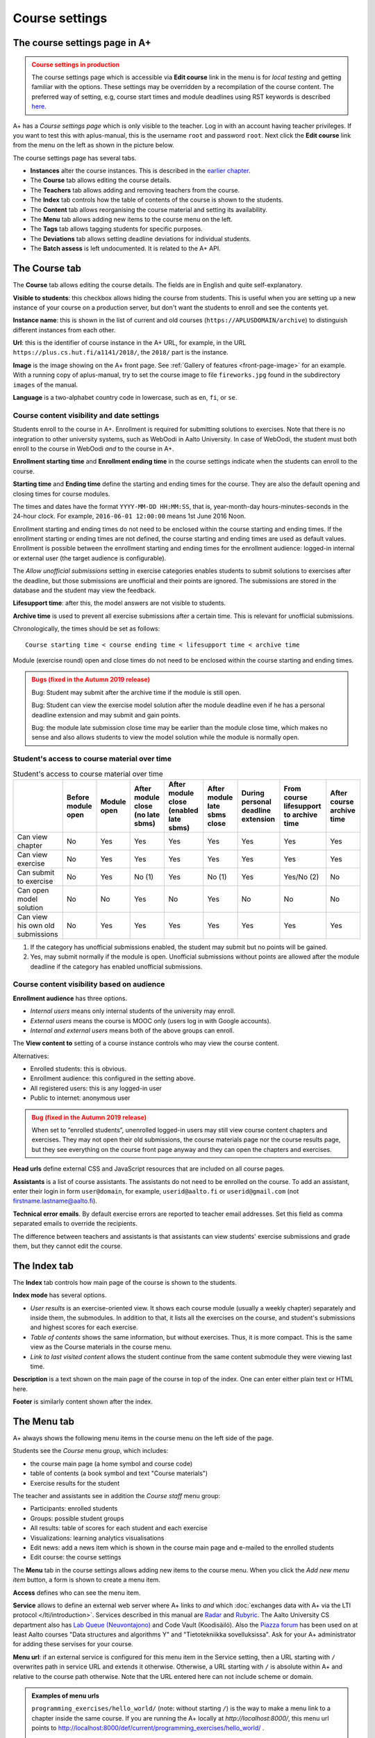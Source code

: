 Course settings
===============

.. styled-topic::

  Main questions:
      How to alter the course menu on the left, set deadlines and add
      course staff?

  Topics?
      Course settings in A+

  What you are supposed to do?
      If you have already installed aplus-manual, these features
      should work just ok.

  Difficulty:
      Easy.

  Laboriousness:
      Half an hour.


The course settings page in A+
------------------------------

.. admonition:: Course settings in production
  :class: warning

  The course settings page which is accessible via
  **Edit course** link in the menu is for *local testing*
  and getting familiar with the options.
  These settings may be overridden by a recompilation of the
  course content.
  The preferred way of setting, e.g, course start times
  and module deadlines using RST keywords
  is described `here <https://github.com/apluslms/a-plus-rst-tools?tab=readme-ov-file#a-course-settings>`_.

A+ has a *Course settings page* which is only visible to the teacher. Log in
with an account having teacher privileges. If you want to test this with
aplus-manual, this is the username ``root`` and password ``root``. Next click
the **Edit course** link from the menu on the left as shown in the picture
below.

.. image:: /images/aplus-edit-course-eng.png

\

The course settings page has several tabs.

- **Instances** alter the course instances. This is described in the
  `earlier chapter <setup>`_.

- The **Course** tab allows editing the course details.

- The **Teachers** tab allows adding and removing teachers from the course.

- The **Index** tab controls how the table of contents of the course is shown
  to the students.

- The **Content** tab allows reorganising the course material and setting its
  availability.

- The **Menu** tab allows adding new items to the course menu on the left.

- The **Tags** tab allows tagging students for specific purposes.

- The **Deviations** tab allows setting deadline deviations for individual
  students.

- The **Batch assess** is left undocumented. It is related to the A+ API.


The Course tab
---------------

The **Course** tab allows editing the course details. The fields are in English
and quite self-explanatory.

**Visible to students**: this checkbox allows hiding the course from students.
This is useful when you are setting up a new instance of your course on a
production server, but don't want the students to enroll and see the contents
yet.

**Instance name**: this is shown in the list of current and old courses
(``https://APLUSDOMAIN/archive``) to distinguish different instances from
each other.

**Url**: this is the identifier of course instance in the A+ URL, for example,
in the URL ``https://plus.cs.hut.fi/a1141/2018/``, the ``2018/`` part is the instance.

**Image** is the image showing on the A+ front page. See
:ref:`Gallery of features <front-page-image>` for
an example. With a running copy of aplus-manual, try to set the course image
to file ``fireworks.jpg`` found in the subdirectory ``images`` of the manual.

**Language** is a two-alphabet country code in lowercase, such as ``en``,
``fi``, or ``se``.


Course content visibility and date settings
...........................................

Students enroll to the course in A+. Enrollment is required for submitting
solutions to exercises. Note that there is no integration to other university
systems, such as WebOodi in Aalto University. In case of WebOodi, the student
must both enroll to the course in WebOodi *and* to the course in A+.

**Enrollment starting time** and **Enrollment ending time** in the course
settings indicate when the students can enroll to the course.

**Starting time** and **Ending time** define the starting and ending times for
the course. They are also the default opening and closing times for course modules.

The times and dates have the format ``YYYY-MM-DD HH:MM:SS``, that is, year-month-day
hours-minutes-seconds in the 24-hour clock. For example, ``2016-06-01 12:00:00``
means 1st June 2016 Noon.

Enrollment starting and ending times do not need to be enclosed within the
course starting and ending times. If the enrollment starting or ending times are
not defined, the course starting and ending times are used as default values.
Enrollment is possible between the enrollment starting and ending times for the
enrollment audience: logged-in internal or external user (the target audience is
configurable).

The *Allow unofficial submissions* setting in exercise categories enables
students to submit solutions to exercises after the deadline, but those
submissions are unofficial and their points are ignored. The submissions are
stored in the database and the student may view the feedback.

**Lifesupport time**: after this, the model answers are not visible to students.

**Archive time** is used to prevent all exercise submissions after a certain time.
This is relevant for unofficial submissions.

Chronologically, the times should be set as follows:

::

  Course starting time < course ending time < lifesupport time < archive time


Module (exercise round) open and close times do not need to be enclosed within
the course starting and ending times.

.. admonition:: Bugs (fixed in the Autumn 2019 release)
  :class: warning

  Bug: Student may submit after the archive time if the module is still open.

  Bug: Student can view the exercise model solution after the module deadline
  even if he has a personal deadline extension and may submit and gain points.

  Bug: the module late submission close time may be earlier than the module
  close time, which makes no sense and also allows students to view the model
  solution while the module is normally open.


Student's access to course material over time
.............................................

.. table:: Student's access to course material over time
  :widths: auto

  +-------------------+-------------+--------+---------------------+---------------------+------------------+--------------------+-------------------------+--------------+
  |                   | Before      | Module | After module close  | After module close  | After module     | During personal    | From course lifesupport | After course |
  |                   | module open | open   | (no late sbms)      | (enabled late sbms) | late sbms close  | deadline extension | to archive time         | archive time |
  +===================+=============+========+=====================+=====================+==================+====================+=========================+==============+
  | Can view chapter  | No          | Yes    | Yes                 | Yes                 | Yes              | Yes                | Yes                     | Yes          |
  +-------------------+-------------+--------+---------------------+---------------------+------------------+--------------------+-------------------------+--------------+
  | Can view exercise | No          | Yes    | Yes                 | Yes                 | Yes              | Yes                | Yes                     | Yes          |
  +-------------------+-------------+--------+---------------------+---------------------+------------------+--------------------+-------------------------+--------------+
  | Can submit to     | No          | Yes    | No (1)              | Yes                 | No (1)           | Yes                | Yes/No (2)              | No           |
  | exercise          |             |        |                     |                     |                  |                    |                         |              |
  +-------------------+-------------+--------+---------------------+---------------------+------------------+--------------------+-------------------------+--------------+
  | Can open model    | No          | No     | Yes                 | No                  | Yes              | No                 | No                      | No           |
  | solution          |             |        |                     |                     |                  |                    |                         |              |
  +-------------------+-------------+--------+---------------------+---------------------+------------------+--------------------+-------------------------+--------------+
  | Can view his own  | No          | Yes    | Yes                 | Yes                 | Yes              | Yes                | Yes                     | Yes          |
  | old submissions   |             |        |                     |                     |                  |                    |                         |              |
  +-------------------+-------------+--------+---------------------+---------------------+------------------+--------------------+-------------------------+--------------+


(1) If the category has unofficial submissions enabled, the student may submit but no points will be gained.
(2) Yes, may submit normally if the module is open. Unofficial submissions without points are allowed after the module deadline if the category has enabled unofficial submissions.


Course content visibility based on audience
...........................................

**Enrollment audience** has three options.

- *Internal users* means only internal students of the university may enroll.
- *External users* means the course is MOOC only (users log in with Google accounts).
- *Internal and external users* means both of the above groups can enroll.


The **View content to** setting of a course instance controls who may view the
course content.

Alternatives:

- Enrolled students: this is obvious.
- Enrollment audience: this configured in the setting above.
- All registered users: this is any logged-in user
- Public to internet: anonymous user

.. admonition:: Bug (fixed in the Autumn 2019 release)
  :class: warning

  When set to “enrolled students”, unenrolled logged-in users may still
  view course content chapters and exercises. They may not open their old
  submissions, the course materials page nor the course results page, but
  they see everything on the course front page anyway and they can open the
  chapters and exercises.

**Head urls** define external CSS and JavaScript resources that are included on
all course pages.

**Assistants** is a list of course assistants. The assistants do not need to be
enrolled on the course. To add an assistant, enter their login in form
``user@domain``, for example, ``userid@aalto.fi`` or ``userid@gmail.com``
(not firstname.lastname@aalto.fi).

**Technical error emails**. By default exercise errors are reported to teacher
email addresses. Set this field as comma separated emails to override the
recipients.

The difference between teachers and assistants is that assistants can view
students' exercise submissions and grade them, but they cannot edit the course.


The Index tab
--------------

The **Index** tab controls how main page of the course is shown to the students.

**Index mode** has several options.

- *User results* is an exercise-oriented view. It shows each course module
  (usually a weekly chapter) separately and inside them, the submodules.
  In addition to that, it lists all the exercises on the course, and student's
  submissions and highest scores for each exercise.

- *Table of contents* shows the same information, but without exercises.
  Thus, it is more compact. This is the same view as the Course materials
  in the course menu.

- *Link to last visited content* allows the student continue from the same
  content submodule they were viewing last time.

**Description** is a text shown on the main page of the course in top of
the index. One can enter either plain text or HTML here.

**Footer** is similarly content shown after the index.


The Menu tab
------------

A+ always shows the following menu items in the course menu on the left side of
the page.

Students see the *Course* menu group, which includes:

- the course main page (a home symbol and course code)
- table of contents (a book symbol and text "Course materials")
- Exercise results for the student

The teacher and assistants see in addition the *Course staff* menu group:

- Participants: enrolled students
- Groups: possible student groups
- All results: table of scores for each student and each exercise
- Visualizations: learning analytics visualisations
- Edit news: add a news item which is shown in the course main page and e-mailed to the enrolled students
- Edit course: the course settings

The **Menu** tab in the course settings allows adding new items to the course
menu. When you click the *Add new menu item* button, a form is shown to
create a menu item.

**Access** defines who can see the menu item.

**Service** allows to define an external web server where A+ links to *and*
which :doc:`exchanges data with A+ via the LTI protocol </lti/introduction>`.
Services described in this manual are
`Radar <../programming_exercises/radar/>`_ and
`Rubyric <../rubyric/introduction/>`_. The Aalto University CS department
also has `Lab Queue (Neuvontajono) <../introduction/gallery/#lab-queue>`_
and Code Vault (Koodisäilö). Also the `Piazza forum <https://piazza.com>`_ has
been used on at least Aalto courses "Data structures and algorithms Y" and
"Tietotekniikka sovelluksissa". Ask for your A+ administrator for adding these
servises for your course.

**Menu url**: if an external service is configured for this menu item in the
Service setting, then a URL starting with ``/`` overwrites path in service URL
and extends it otherwise. Otherwise, a URL starting with ``/`` is absolute
within A+ and relative to the course path otherwise. Note that the URL entered here
can not include scheme or domain.

.. admonition:: Examples of menu urls
  :class: info

  ``programming_exercises/hello_world/`` (note: without starting ``/``)
  is the way to make a menu link to a chapter inside the same course.
  If you are running the A+ locally at *http://localhost:8000/*, this menu
  url points to http://localhost:8000/def/current/programming_exercises/hello_world/ .

  ``acos/demo_exercises/#point-and-click`` is the same, but with an
  anchor to a header on a specific location on a course page.

  ``/archive/`` trims everything after the domain and port in the url.
  If you are running the A+ locally at *http://localhost:8000/*, this menu url
  points to *http://localhost:8000/archive/*.

  The menu urls for Radar, Rubyric, Piazza, Lab Queue, and Code Vault are left
  empty, because all of these use the LTI protocol and thus they know which
  user and which course should be used.

**Menu group label**: this works wih the **Access** setting as follows.

+------------------+--------------------------+------------------------------+
| Menu group label |  Access                  | Visible result               |
+==================+==========================+==============================+
| (empty)          | All students, assistants | Shown in group "Course" for  |
|                  | and teachers can access  | everyone                     |
+------------------+--------------------------+------------------------------+
| (empty)          | Only teachers and        | Shown in group "Course staff"|
|                  | assistants can access    | for teachers and assistants  |
+------------------+--------------------------+------------------------------+
| (empty)          | Only teachers can        | Shown in group "Course staff"|
|                  | access                   | for teachers                 |
+------------------+--------------------------+------------------------------+
| ``Groupname``    | All students, assistants | Shown between "Course" and   |
|                  | and teachers can access  | "Course staff" in group      |
|                  |                          | "Groupname" for everyone     |
+------------------+--------------------------+------------------------------+
| ``Groupname``    | Only teachers and        | Shown after "Course staff"   |
|                  | assistants can access    | in group "Groupname"         |
|                  |                          | for teachers and assistants  |
+------------------+--------------------------+------------------------------+
| ``Groupname``    | Only teachers can        | Shown after "Course staff"   |
|                  | access                   | in group "Groupname"         |
|                  |                          | for teachers                 |
+------------------+--------------------------+------------------------------+

**Menu icon class**: an icon for the menu item, if needed. Icons add decoration
and help with visual search. The icons are Glyphicons(R) from the Bootstrap web
framework; `see list of icons here <https://getbootstrap.com/docs/3.3/components/#glyphicons>`_.
Enter the individual name of the icon. For example, ``cloud`` or ``hdd`` might
be useful for external cloud storage, ``comment`` for discussion forum such as
Piazza, ``screenshot`` for Radar, ``floppy-disk`` for Code Vault, and
``question-sign`` for the Lab Queue.

